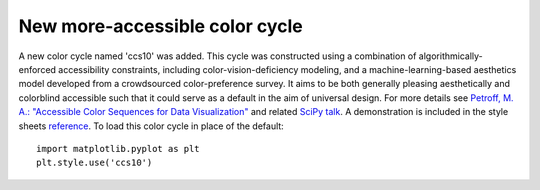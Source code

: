 New more-accessible color cycle
-------------------------------

A new color cycle named 'ccs10' was added. This cycle was constructed using a
combination of algorithmically-enforced accessibility constraints, including
color-vision-deficiency modeling, and a machine-learning-based aesthetics model
developed from a crowdsourced color-preference survey. It aims to be both
generally pleasing aesthetically and colorblind accessible such that it could
serve as a default in the aim of universal design. For more details
see `Petroff, M. A.: "Accessible Color Sequences for Data Visualization"
<https://arxiv.org/abs/2107.02270>`_ and related `SciPy talk`_. A demonstration
is included in the style sheets reference_. To load this color cycle in place
of the default::

  import matplotlib.pyplot as plt
  plt.style.use('ccs10')

.. _reference: https://matplotlib.org/gallery/style_sheets/style_sheets_reference.html
.. _SciPy talk: https://www.youtube.com/watch?v=Gapv8wR5DYU
